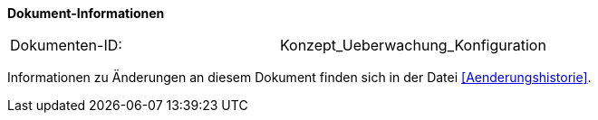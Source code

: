 
*Dokument-Informationen*

|====
|Dokumenten-ID:| Konzept_Ueberwachung_Konfiguration
|====

Informationen zu Änderungen an diesem Dokument finden sich in der Datei <<Aenderungshistorie>>.



